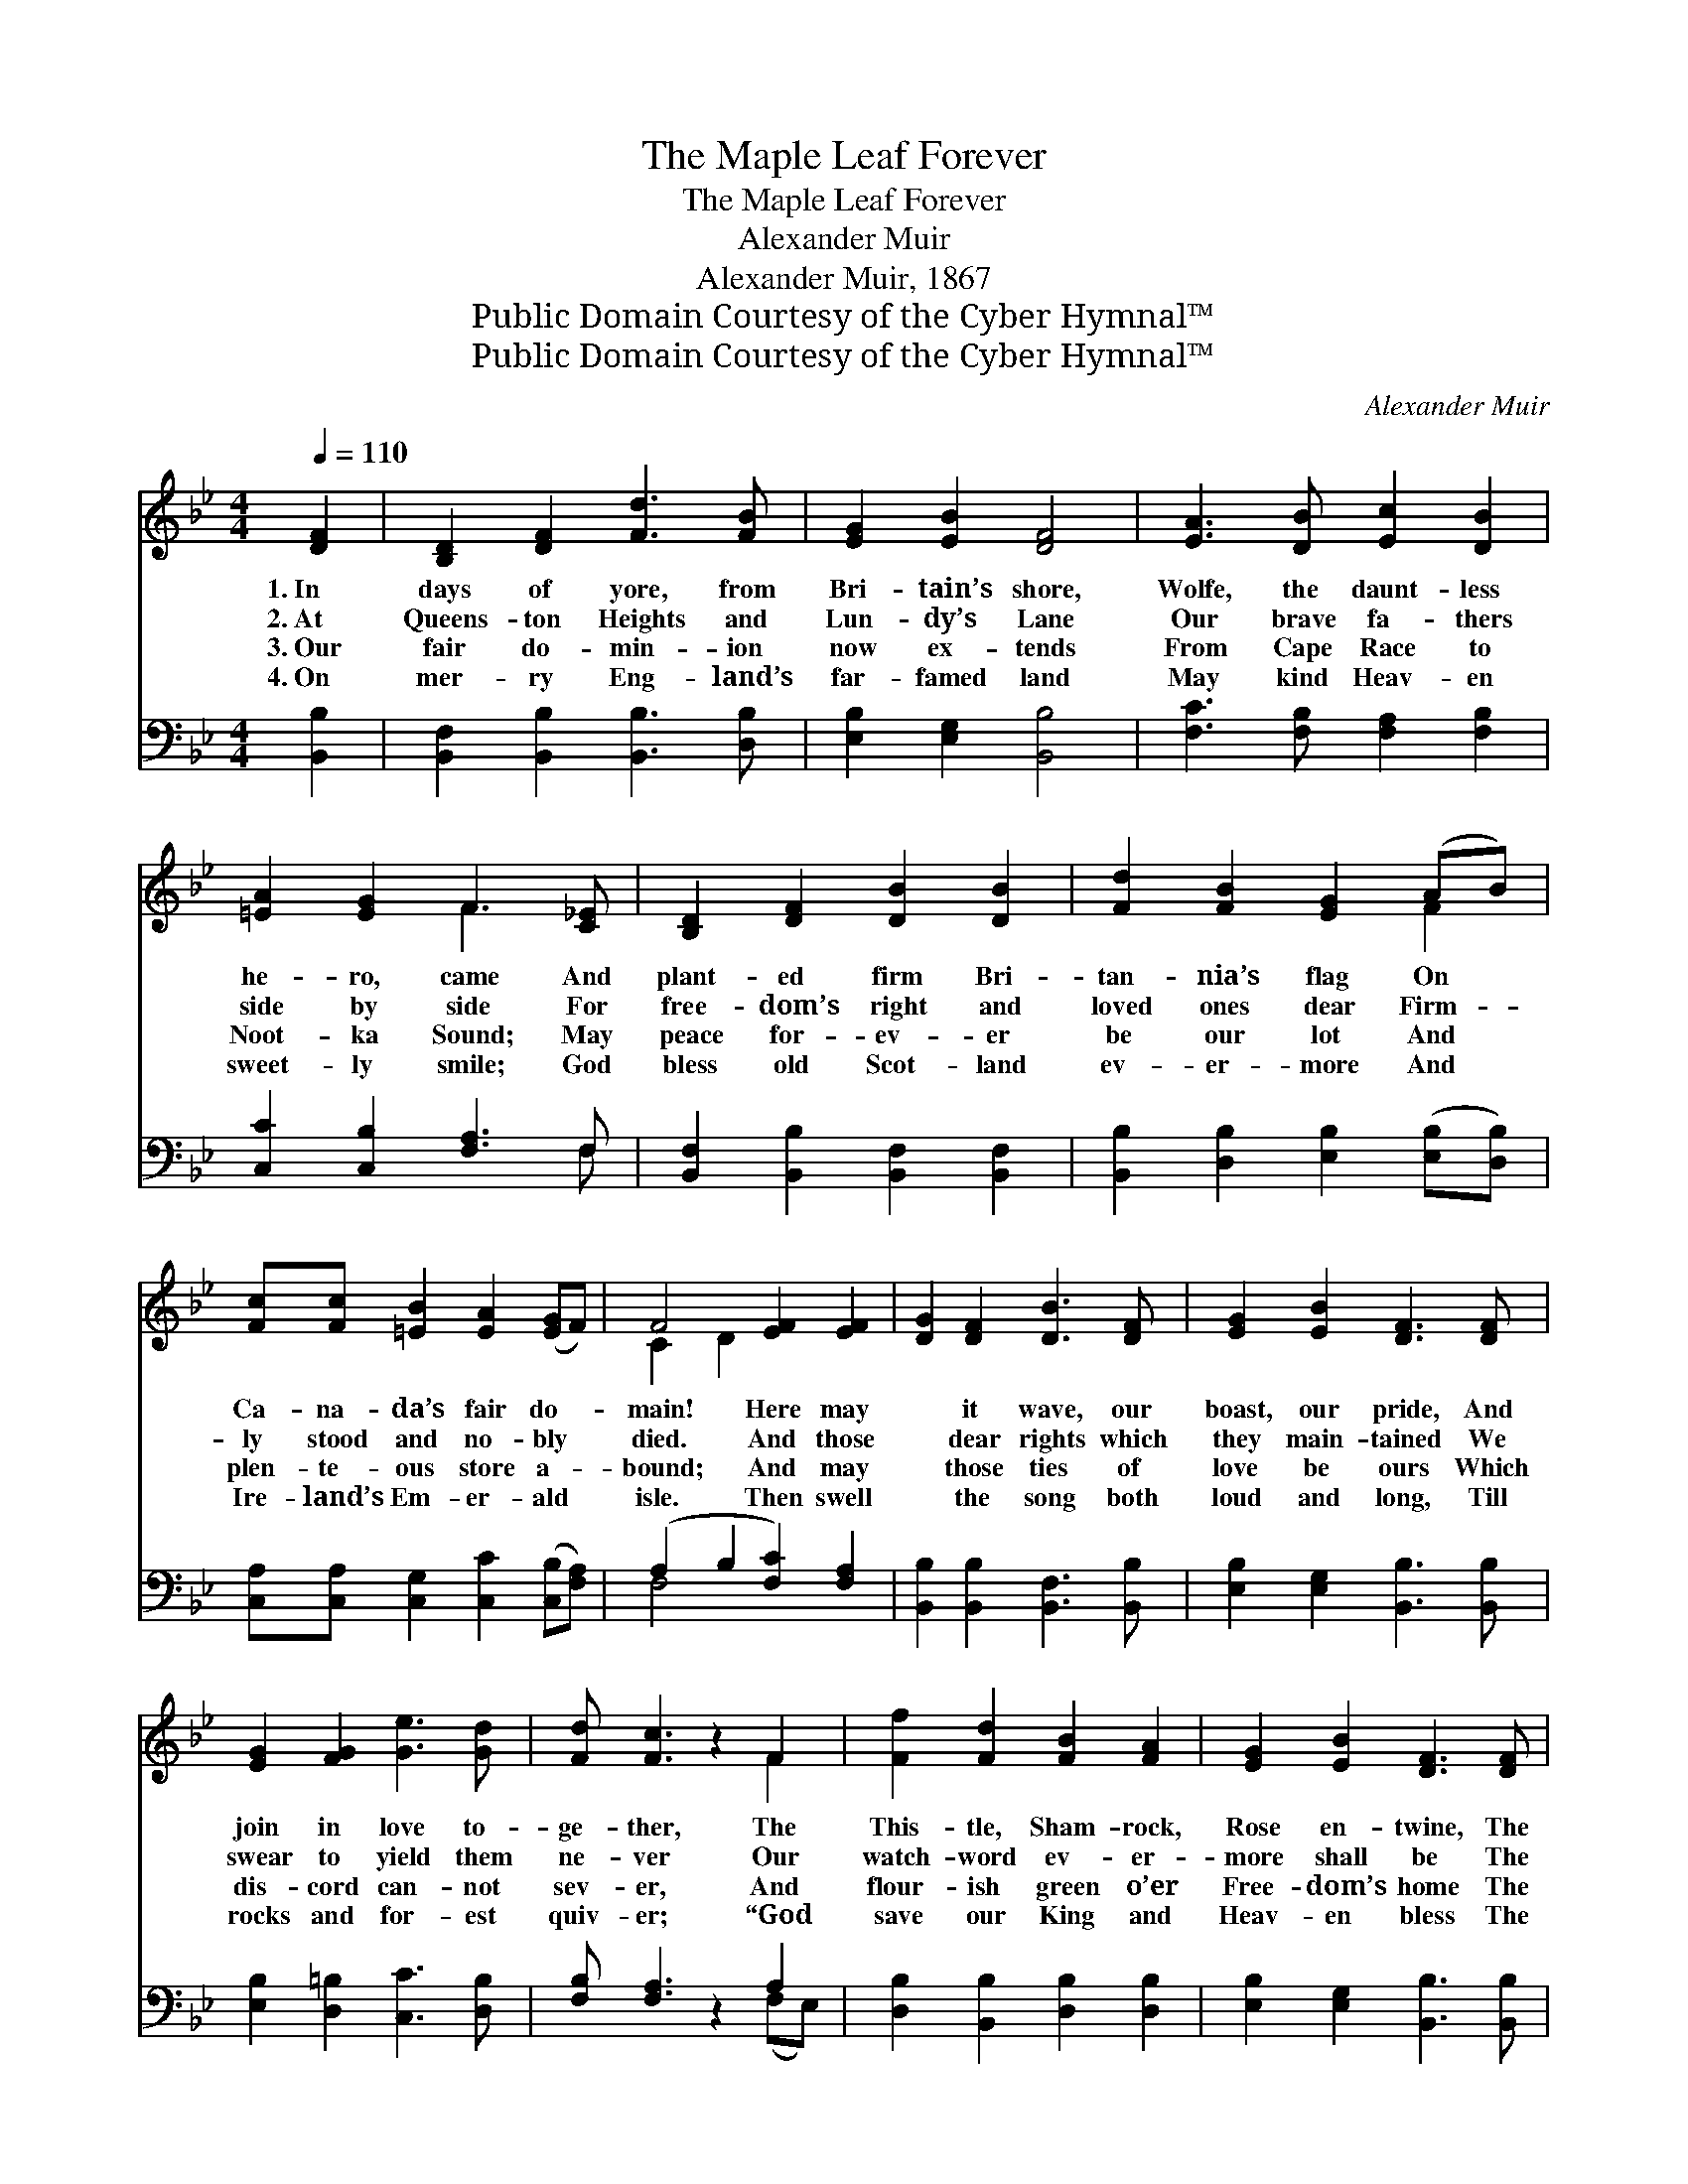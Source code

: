 X:1
T:The Maple Leaf Forever
T:The Maple Leaf Forever
T:Alexander Muir
T:Alexander Muir, 1867
T:Public Domain Courtesy of the Cyber Hymnal™
T:Public Domain Courtesy of the Cyber Hymnal™
C:Alexander Muir
Z:Public Domain
Z:Courtesy of the Cyber Hymnal™
%%score ( 1 2 ) ( 3 4 )
L:1/8
Q:1/4=110
M:4/4
K:Bb
V:1 treble 
V:2 treble 
V:3 bass 
V:4 bass 
V:1
 [DF]2 | [B,D]2 [DF]2 [Fd]3 [FB] | [EG]2 [EB]2 [DF]4 | [EA]3 [DB] [Ec]2 [DB]2 | %4
w: 1.~In|days of yore, from|Bri- tain’s shore,|Wolfe, the daunt- less|
w: 2.~At|Queens- ton Heights and|Lun- dy’s Lane|Our brave fa- thers|
w: 3.~Our|fair do- min- ion|now ex- tends|From Cape Race to|
w: 4.~On|mer- ry Eng- land’s|far- famed land|May kind Heav- en|
 [=EA]2 [EG]2 F3 [C_E] | [B,D]2 [DF]2 [DB]2 [DB]2 | [Fd]2 [FB]2 [EG]2 (AB) | %7
w: he- ro, came And|plant- ed firm Bri-|tan- nia’s flag On *|
w: side by side For|free- dom’s right and|loved ones dear Firm- *|
w: Noot- ka Sound; May|peace for- ev- er|be our lot And *|
w: sweet- ly smile; God|bless old Scot- land|ev- er- more And *|
 [Fc][Fc] [=EB]2 [EA]2 ([EG]F) | F4 [EF]2 [EF]2 | [DG]2 [DF]2 [DB]3 [DF] | [EG]2 [EB]2 [DF]3 [DF] | %11
w: Ca- na- da’s fair do- *|main! Here may|* it wave, our|boast, our pride, And|
w: ly stood and no- bly *|died. And those|* dear rights which|they main- tained We|
w: plen- te- ous store a- *|bound; And may|* those ties of|love be ours Which|
w: Ire- land’s Em- er- ald *|isle. Then swell|* the song both|loud and long, Till|
 [EG]2 [FG]2 [Ge]3 [Gd] | [Fd] [Fc]3 z2 F2 | [Ff]2 [Fd]2 [FB]2 [FA]2 | [EG]2 [EB]2 [DF]3 [DF] | %15
w: join in love to-|ge- ther, The|This- tle, Sham- rock,|Rose en- twine, The|
w: swear to yield them|ne- ver Our|watch- word ev- er-|more shall be The|
w: dis- cord can- not|sev- er, And|flour- ish green o’er|Free- dom’s home The|
w: rocks and for- est|quiv- er; “God|save our King and|Heav- en bless The|
 [EG]2 [Ge]2 [Fd]3 [Ec] | [Ec] [DB]3 z2 ||"^Refrain" [DF]2 | [B,D]2 [DF]2 [DB]3 [DF] | %19
w: Ma- ple Leaf for-|ev- er.|||
w: Ma- ple Leaf for-|ev- er.|The|Ma- ple Leaf, our|
w: Ma- ple Leaf for-|ev- er.|||
w: Ma- ple Leaf for-|ev- er!”|||
 [EG]2 [EB]2 [DF]3 [DF] | [EG]2 [FG]2 [Ge]3 [Gd] | [Fd] [Fc]3 z2 F2 | [Ff]2 [Fd]2 [FB]2 [FA]2 | %23
w: ||||
w: em- blem dear, The|Ma- ple Leaf for-|ev- er! God|save the King and|
w: ||||
w: ||||
 [EG]2 [EB]2 [DF]3 [DF] | [EG]2 [Ge]2 [Fd]3 [Ec] | [Ec] [DB]3 |] %26
w: |||
w: Heav- en bless The|Ma- ple Leaf for-|ev- er!|
w: |||
w: |||
V:2
 x2 | x8 | x8 | x8 | x4 F3 x | x8 | x6 F2 | x8 | C2 D2 x4 | x8 | x8 | x8 | x6 F2 | x8 | x8 | x8 | %16
 x6 || x2 | x8 | x8 | x8 | x6 F2 | x8 | x8 | x8 | x4 |] %26
V:3
 [B,,B,]2 | [B,,F,]2 [B,,B,]2 [B,,B,]3 [D,B,] | [E,B,]2 [E,G,]2 [B,,B,]4 | %3
 [F,C]3 [F,B,] [F,A,]2 [F,B,]2 | [C,C]2 [C,B,]2 [F,A,]3 F, | [B,,F,]2 [B,,B,]2 [B,,F,]2 [B,,F,]2 | %6
 [B,,B,]2 [D,B,]2 [E,B,]2 ([E,B,][D,B,]) | [C,A,][C,A,] [C,G,]2 [C,C]2 ([C,B,][F,A,]) | %8
 (A,2 B,2 [F,C]2) [F,A,]2 | [B,,B,]2 [B,,B,]2 [B,,F,]3 [B,,B,] | [E,B,]2 [E,G,]2 [B,,B,]3 [B,,B,] | %11
 [E,B,]2 [D,=B,]2 [C,C]3 [D,B,] | [F,B,] [F,A,]3 z2 A,2 | [D,B,]2 [B,,B,]2 [D,B,]2 [D,B,]2 | %14
 [E,B,]2 [E,G,]2 [B,,B,]3 [B,,B,] | [E,B,]2 [C,C]2 [F,B,]3 [F,A,] | [F,,A,] [B,,F,B,]3 z2 || %17
 [B,,B,]2 | [B,,F,]2 [B,,B,]2 [B,,F,]3 [B,,B,] | [E,B,]2 [E,G,]2 [B,,B,]3 [B,,B,] | %20
 [E,B,]2 [D,=B,]2 [C,C]3 [D,B,] | [F,B,] [F,A,]3 z2 A,2 | [D,B,]2 [B,,B,]2 [D,B,]2 [D,B,]2 | %23
 [E,B,]2 [E,G,]2 [B,,B,]3 [B,,B,] | [E,B,]2 [C,C]2 [F,B,]3 [F,A,] | [F,,A,] [B,,F,B,]3 |] %26
V:4
 x2 | x8 | x8 | x8 | x7 F, | x8 | x8 | x8 | F,4 x4 | x8 | x8 | x8 | x6 (F,E,) | x8 | x8 | x8 | %16
 x6 || x2 | x8 | x8 | x8 | x6 (F,E,) | x8 | x8 | x8 | x4 |] %26

